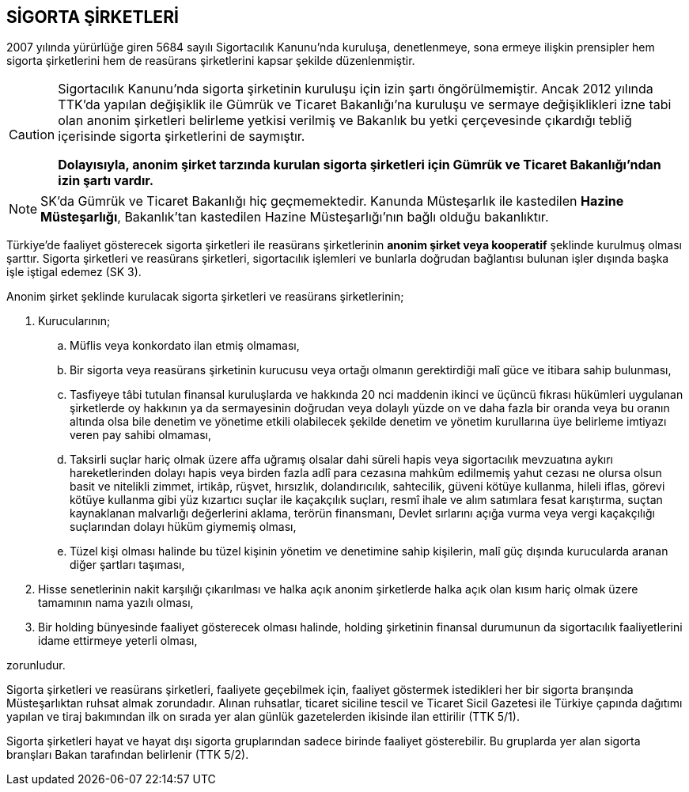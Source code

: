 == SİGORTA ŞİRKETLERİ

2007 yılında yürürlüğe giren 5684 sayılı Sigortacılık Kanunu'nda kuruluşa,
denetlenmeye, sona ermeye ilişkin prensipler hem sigorta şirketlerini hem de
reasürans şirketlerini kapsar şekilde düzenlenmiştir.

[CAUTION]
====
Sigortacılık Kanunu'nda sigorta şirketinin kuruluşu için izin şartı
öngörülmemiştir. Ancak 2012 yılında TTK'da yapılan değişiklik ile Gümrük ve
Ticaret Bakanlığı'na kuruluşu ve sermaye değişiklikleri izne tabi olan anonim
şirketleri belirleme yetkisi verilmiş ve Bakanlık bu yetki çerçevesinde
çıkardığı tebliğ içerisinde sigorta şirketlerini de saymıştır.

*Dolayısıyla, anonim şirket tarzında kurulan sigorta şirketleri için Gümrük ve
Ticaret Bakanlığı'ndan izin şartı vardır.*
====

NOTE: SK'da Gümrük ve Ticaret Bakanlığı hiç geçmemektedir. Kanunda Müsteşarlık
ile kastedilen *Hazine Müsteşarlığı*, Bakanlık'tan kastedilen Hazine
Müsteşarlığı'nın bağlı olduğu bakanlıktır.

Türkiye’de faaliyet gösterecek sigorta şirketleri ile reasürans şirketlerinin
*anonim şirket veya kooperatif* şeklinde kurulmuş olması şarttır. Sigorta
şirketleri ve reasürans şirketleri, sigortacılık işlemleri ve bunlarla doğrudan
bağlantısı bulunan işler dışında başka işle iştigal edemez (SK 3).

Anonim şirket şeklinde kurulacak sigorta şirketleri ve reasürans şirketlerinin;

. Kurucularının;

.. Müflis veya konkordato ilan etmiş olmaması,
.. Bir sigorta veya reasürans şirketinin kurucusu veya ortağı olmanın
gerektirdiği malî güce ve itibara sahip bulunması,
.. Tasfiyeye tâbi tutulan finansal kuruluşlarda ve hakkında 20 nci maddenin
ikinci ve üçüncü fıkrası hükümleri uygulanan şirketlerde oy hakkının ya da
sermayesinin doğrudan veya dolaylı yüzde on ve daha fazla bir oranda veya bu
oranın altında olsa bile denetim ve yönetime etkili olabilecek şekilde denetim
ve yönetim kurullarına üye belirleme imtiyazı veren pay sahibi olmaması,
.. Taksirli suçlar hariç olmak üzere affa uğramış olsalar dahi süreli hapis
veya sigortacılık mevzuatına aykırı hareketlerinden dolayı hapis veya birden
fazla adlî para cezasına mahkûm edilmemiş yahut cezası ne olursa olsun basit ve
nitelikli zimmet, irtikâp, rüşvet, hırsızlık, dolandırıcılık, sahtecilik,
güveni kötüye kullanma, hileli iflas, görevi kötüye kullanma gibi yüz kızartıcı
suçlar ile kaçakçılık suçları, resmî ihale ve alım satımlara fesat karıştırma,
suçtan kaynaklanan malvarlığı değerlerini aklama, terörün finansmanı, Devlet
sırlarını açığa vurma veya vergi kaçakçılığı suçlarından dolayı hüküm giymemiş
olması,
.. Tüzel kişi olması halinde bu tüzel kişinin yönetim ve denetimine sahip
kişilerin, malî güç dışında kurucularda aranan diğer şartları taşıması,

. Hisse senetlerinin nakit karşılığı çıkarılması ve halka açık anonim
şirketlerde halka açık olan kısım hariç olmak üzere tamamının nama yazılı
olması,
. Bir holding bünyesinde faaliyet gösterecek olması halinde, holding şirketinin
finansal durumunun da sigortacılık faaliyetlerini idame ettirmeye yeterli
olması,

zorunludur.

Sigorta şirketleri ve reasürans şirketleri, faaliyete geçebilmek için, faaliyet
göstermek istedikleri her bir sigorta branşında Müsteşarlıktan ruhsat almak
zorundadır. Alınan ruhsatlar, ticaret siciline tescil ve Ticaret Sicil Gazetesi
ile Türkiye çapında dağıtımı yapılan ve tiraj bakımından ilk on sırada yer alan
günlük gazetelerden ikisinde ilan ettirilir (TTK 5/1).

Sigorta şirketleri hayat ve hayat dışı sigorta gruplarından sadece birinde
faaliyet gösterebilir. Bu gruplarda yer alan sigorta branşları Bakan tarafından
belirlenir (TTK 5/2).
